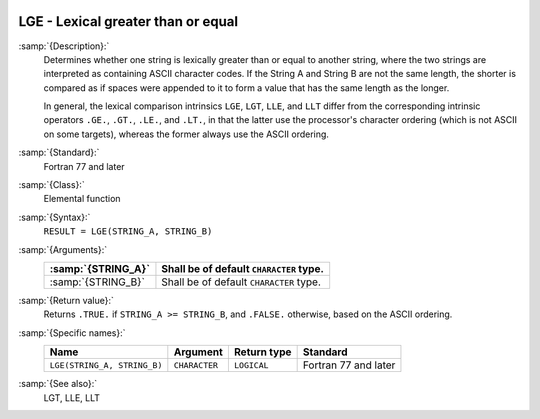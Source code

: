   .. _lge:

LGE - Lexical greater than or equal
***********************************

.. index:: LGE

.. index:: lexical comparison of strings

.. index:: string, comparison

:samp:`{Description}:`
  Determines whether one string is lexically greater than or equal to
  another string, where the two strings are interpreted as containing
  ASCII character codes.  If the String A and String B are not the same
  length, the shorter is compared as if spaces were appended to it to form
  a value that has the same length as the longer.

  In general, the lexical comparison intrinsics ``LGE``, ``LGT``,
  ``LLE``, and ``LLT`` differ from the corresponding intrinsic
  operators ``.GE.``, ``.GT.``, ``.LE.``, and ``.LT.``, in
  that the latter use the processor's character ordering (which is not
  ASCII on some targets), whereas the former always use the ASCII
  ordering.

:samp:`{Standard}:`
  Fortran 77 and later

:samp:`{Class}:`
  Elemental function

:samp:`{Syntax}:`
  ``RESULT = LGE(STRING_A, STRING_B)``

:samp:`{Arguments}:`
  ==================  =======================================
  :samp:`{STRING_A}`  Shall be of default ``CHARACTER`` type.
  ==================  =======================================
  :samp:`{STRING_B}`  Shall be of default ``CHARACTER`` type.
  ==================  =======================================

:samp:`{Return value}:`
  Returns ``.TRUE.`` if ``STRING_A >= STRING_B``, and ``.FALSE.``
  otherwise, based on the ASCII ordering.

:samp:`{Specific names}:`
  ===========================  =============  ===========  ====================
  Name                         Argument       Return type  Standard
  ===========================  =============  ===========  ====================
  ``LGE(STRING_A, STRING_B)``  ``CHARACTER``  ``LOGICAL``  Fortran 77 and later
  ===========================  =============  ===========  ====================

:samp:`{See also}:`
  LGT, 
  LLE, 
  LLT

